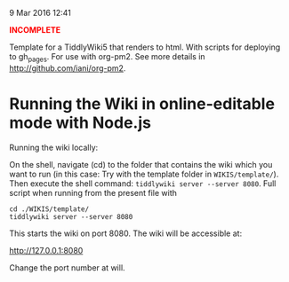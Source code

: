  9 Mar 2016 12:41

#+BEGIN_HTML
<b><font size="huge" color="red">INCOMPLETE</font></b>
#+END_HTML

Template for a TiddlyWiki5 that renders to html. With scripts for deploying to gh_pages. For use with org-pm2.  See more details in http://github.com/iani/org-pm2.

* Running the Wiki in online-editable mode with Node.js

Running the wiki locally:

On the shell, navigate (cd) to the folder that contains the wiki which you want to run (in this case: Try with the template folder in =WIKIS/template/=). Then execute the shell command: =tiddlywiki server --server 8080=.  Full script when running from the present file with 

#+BEGIN_EXAMPLE
cd ./WIKIS/template/
tiddlywiki server --server 8080 
#+END_EXAMPLE

This starts the wiki on port 8080. The wiki will be accessible at:

http://127.0.0.1:8080

Change the port number at will. 

